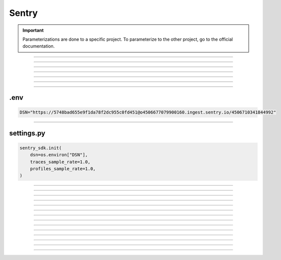 .. _sentry:

**Sentry**
==========

.. important::

    .. image:: https://img.shields.io/badge/sentry-%2319CAAD.svg?style=for-the-badge&logo=sentry&logoColor=white
        :alt: Sentry Badge
        :target: https://docs.sentry.io/

    Parameterizations are done to a specific project. To parameterize to the other project, go to the official 
    documentation.

-------------------------------------------------------------------------------------------------------------------------------------------------------------------------------------------

*************

*************


-------------------------------------------------------------------------------------------------------------------------------------------------------------------------------------------

*******

*******


-------------------------------------------------------------------------------------------------------------------------------------------------------------------------------------------

****
.env
****

.. code-block:: python

    DSN="https://5748bad655e9f1da78f2dc955c0fd451@o4506677079900160.ingest.sentry.io/4506710341844992"

-------------------------------------------------------------------------------------------------------------------------------------------------------------------------------------------

***********
settings.py
***********

.. code-block:: python

    sentry_sdk.init(
        dsn=os.environ["DSN"],
        traces_sample_rate=1.0,
        profiles_sample_rate=1.0,
    )

-------------------------------------------------------------------------------------------------------------------------------------------------------------------------------------------

*******

*******

-------------------------------------------------------------------------------------------------------------------------------------------------------------------------------------------

*******

*******

-------------------------------------------------------------------------------------------------------------------------------------------------------------------------------------------

*******

*******

-------------------------------------------------------------------------------------------------------------------------------------------------------------------------------------------

*******

*******

-------------------------------------------------------------------------------------------------------------------------------------------------------------------------------------------

.. raw:: html

   <a href="https://ace-xk.sentry.io/performance/?project=4506710341844992" class="button">
       <img src="_static/button_sentry.png" alt="Report button" width="200" height="100" />
   </a>


-------------------------------------------------------------------------------------------------------------------------------------------------------------------------------------------


